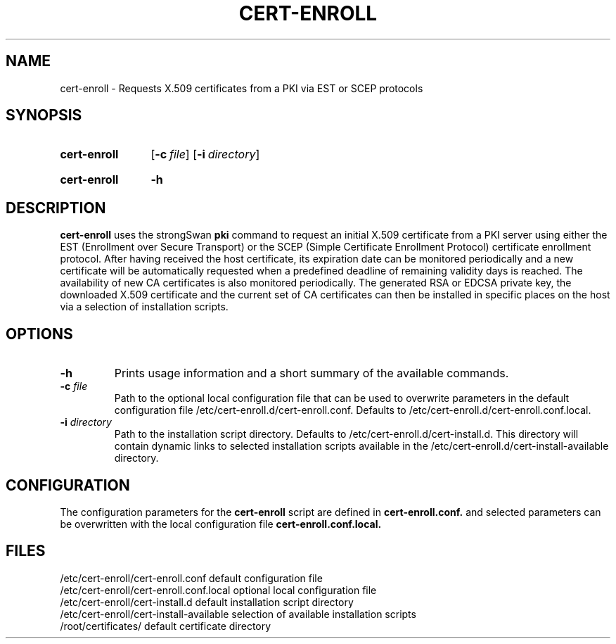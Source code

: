.TH CERT-ENROLL 8 "2023-09-01" "6.0.1" "strongSwan"
.
.SH "NAME"
.
cert-enroll \- Requests X.509 certificates from a PKI via EST or SCEP protocols
.
.SH "SYNOPSIS"
.
.SY "cert-enroll"
.OP \-c "file
.OP \-i "directory"
.YS
.
.SY "cert-enroll"
.B \-h
.YS
.
.SH "DESCRIPTION"
.
.B cert-enroll
uses the strongSwan
.BR pki
command to request an initial X.509 certificate from a PKI server using either
the EST (Enrollment over Secure Transport) or the SCEP (Simple Certificate
Enrollment Protocol) certificate enrollment protocol. After having received the
host certificate, its expiration date can be monitored periodically and a new
certificate will be automatically requested when a predefined deadline of
remaining validity days is reached. The availability of new CA certificates is
also monitored periodically. The generated RSA or EDCSA private key, the
downloaded X.509 certificate and the current set of CA certificates can then be
installed in specific places on the host via a selection of installation scripts.
.
.SH "OPTIONS"
.
.TP
.B "\-h"
Prints usage information and a short summary of the available commands.
.TP
.BI "\-c " file
Path to the optional local configuration file that can be used to overwrite
parameters in the default configuration file
/etc/cert-enroll.d/cert-enroll.conf.
Defaults to /etc/cert-enroll.d/cert-enroll.conf.local.
.TP
.BI "\-i " directory
Path to the installation script directory. Defaults to
/etc/cert-enroll.d/cert-install.d. This directory will contain dynamic
links to selected installation scripts available in the
/etc/cert-enroll.d/cert-install-available directory.
.
.SH "CONFIGURATION"
.
The configuration parameters for the
.BR cert-enroll
script are defined in
.BR cert-enroll.conf.
and selected parameters can be overwritten with the local configuration file
.BR cert-enroll.conf.local.
.
.SH FILES
.
.nf
.na
/etc/cert-enroll/cert-enroll.conf         default configuration file
.ad
.fi
.nf
.na
/etc/cert-enroll/cert-enroll.conf.local   optional local configuration file
.ad
.fi
.nf
.na
/etc/cert-enroll/cert-install.d           default installation script directory
.ad
.fi
.nf
.na
/etc/cert-enroll/cert-install-available   selection of available installation scripts
.ad
.fi
.nf
.na
/root/certificates/                       default certificate directory
.ad
.fi
